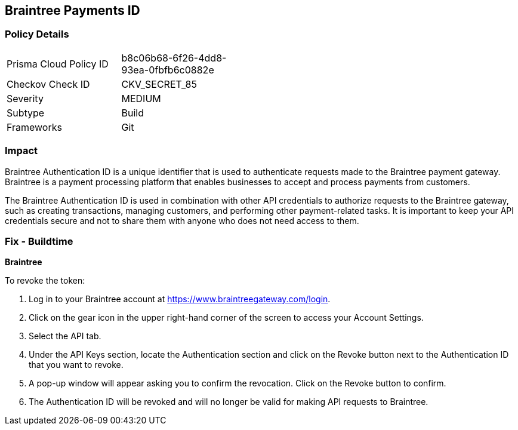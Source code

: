 == Braintree Payments ID


=== Policy Details

[width=45%]
[cols="1,1"]
|===
|Prisma Cloud Policy ID
|b8c06b68-6f26-4dd8-93ea-0fbfb6c0882e

|Checkov Check ID
|CKV_SECRET_85

|Severity
|MEDIUM

|Subtype
|Build

|Frameworks
|Git

|===



=== Impact
Braintree Authentication ID is a unique identifier that is used to authenticate requests made to the Braintree payment gateway. Braintree is a payment processing platform that enables businesses to accept and process payments from customers.

The Braintree Authentication ID is used in combination with other API credentials to authorize requests to the Braintree gateway, such as creating transactions, managing customers, and performing other payment-related tasks. It is important to keep your API credentials secure and not to share them with anyone who does not need access to them.

=== Fix - Buildtime


*Braintree*

To revoke the token:

. Log in to your Braintree account at https://www.braintreegateway.com/login.
. Click on the gear icon in the upper right-hand corner of the screen to access your Account Settings.
. Select the API tab.
. Under the API Keys section, locate the Authentication section and click on the Revoke button next to the Authentication ID that you want to revoke.
. A pop-up window will appear asking you to confirm the revocation. Click on the Revoke button to confirm.
. The Authentication ID will be revoked and will no longer be valid for making API requests to Braintree.
